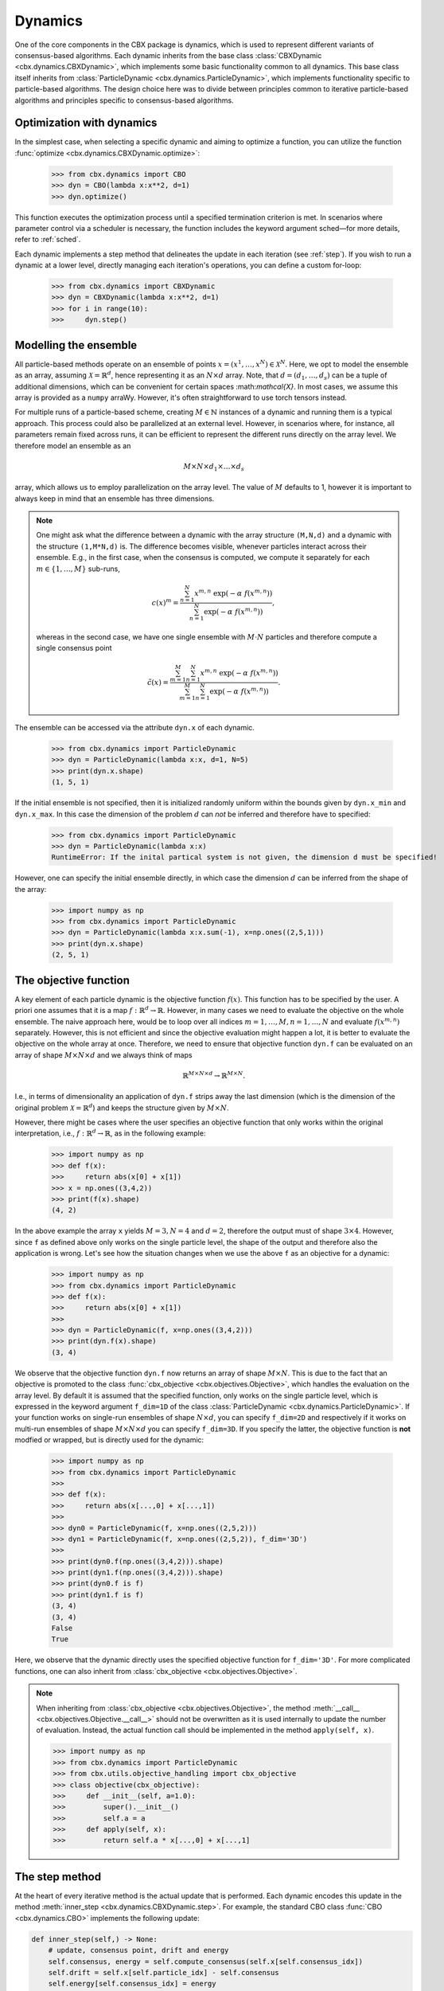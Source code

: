 Dynamics
========

One of the core components in the CBX package is dynamics, which is used to represent different variants of consensus-based algorithms. Each dynamic inherits from the base class :class:`CBXDynamic <cbx.dynamics.CBXDynamic>`, which implements some basic functionality common to all dynamics. This base class itself inherits from :class:`ParticleDynamic <cbx.dynamics.ParticleDynamic>`, which implements functionality specific to particle-based algorithms. The design choice here was to divide between principles common to iterative particle-based algorithms and principles specific to consensus-based algorithms.

Optimization with dynamics
--------------------------

In the simplest case, when selecting a specific dynamic and aiming to optimize a function, you can utilize the function :func:`optimize <cbx.dynamics.CBXDynamic.optimize>`:

    >>> from cbx.dynamics import CBO
    >>> dyn = CBO(lambda x:x**2, d=1)
    >>> dyn.optimize()

This function executes the optimization process until a specified termination criterion is met. In scenarios where parameter control via a scheduler is necessary, the function includes the keyword argument sched—for more details, refer to :ref:`sched`.

Each dynamic implements a step method that delineates the update in each iteration (see :ref:`step`). If you wish to run a dynamic at a lower level, directly managing each iteration's operations, you can define a custom for-loop:

    >>> from cbx.dynamics import CBXDynamic
    >>> dyn = CBXDynamic(lambda x:x**2, d=1)
    >>> for i in range(10):
    >>>     dyn.step()


Modelling the ensemble
----------------------

All particle-based methods operate on an ensemble of points :math:`x = (x^1, \ldots, x^N) \in \mathcal{X}^N`. Here, we opt to model the ensemble as an array, assuming :math:`\mathcal{X} = \mathbb{R}^d`, hence representing it as an :math:`N \times d` array. Note, that :math:`d=(d_1,\ldots,d_s)` can be a tuple of additional dimensions, which can be convenient for certain spaces \:math:`mathcal{X}`. In most cases, we assume this array is provided as a ``numpy`` arraWy. However, it's often straightforward to use torch tensors instead.

For multiple runs of a particle-based scheme, creating :math:`M \in \mathbb{N}` instances of a dynamic and running them is a typical approach. This process could also be parallelized at an external level. However, in scenarios where, for instance, all parameters remain fixed across runs, it can be efficient to represent the different runs directly on the array level. We therefore model an ensemble as an

.. math::
    M\times N\times d_1\times \ldots \times d_s

array, which allows us to employ parallelization on the array level. The value of :math:`M` defaults to 1, however it is important to always keep in mind that an ensemble has three dimensions.

.. note::
    One might ask what the difference between a dynamic with the array structure ``(M,N,d)`` and a dynamic with the structure ``(1,M*N,d)`` is. The difference becomes visible, whenever particles interact across their ensemble. E.g., in the first case, when the consensus is computed, we compute it separately for each :math:`m\in\{1,\ldots,M\}` sub-runs,

    .. math::
        c(x)^{m} = \frac{\sum_{n=1}^N x^{m,n}\ \exp(-\alpha\ f(x^{m,n}))}{\sum_{n=1}^N \exp(-\alpha\ f(x^{m,n}))},

    whereas in the second case, we have one single ensemble with :math:`M\cdot N` particles and therefore compute a single consensus point

    .. math::
        \tilde c(x) = \frac{\sum_{m=1}^M \sum_{n=1}^N x^{m,n}\ \exp(-\alpha\ f(x^{m,n}))}{\sum_{m=1}^M \sum_{n=1}^N \exp(-\alpha\ f(x^{m,n}))}.


The ensemble can be accessed via the attribute ``dyn.x`` of each dynamic.

    >>> from cbx.dynamics import ParticleDynamic
    >>> dyn = ParticleDynamic(lambda x:x, d=1, N=5)
    >>> print(dyn.x.shape)
    (1, 5, 1)

If the initial ensemble is not specified, then it is initialized randomly uniform within the bounds given by ``dyn.x_min`` and ``dyn.x_max``. In this case the dimension of the problem :math:`d` can *not* be inferred and therefore have to specified:

    >>> from cbx.dynamics import ParticleDynamic
    >>> dyn = ParticleDynamic(lambda x:x)
    RuntimeError: If the inital partical system is not given, the dimension d must be specified!

However, one can specify the initial ensemble directly, in which case the dimension :math:`d` can be inferred from the shape of the array:

    >>> import numpy as np
    >>> from cbx.dynamics import ParticleDynamic
    >>> dyn = ParticleDynamic(lambda x:x.sum(-1), x=np.ones((2,5,1)))
    >>> print(dyn.x.shape)
    (2, 5, 1)


The objective function
----------------------

A key element of each particle dynamic is the objective function :math:`f(x)`. This function has to be specified by the user. A priori one assumes that it is a map :math:`f: \mathbb{R}^d \to \mathbb{R}`. However, in many cases we need to evaluate the objective on the whole ensemble. The naive approach here, would be to loop over all indices :math:`m=1, \ldots, M, n=1, \ldots, N` and evaluate :math:`f(x^{m,n})` separately. However, this is not efficient and since the objective evaluation might happen a lot, it is better to evaluate the objective on the whole array at once. Therefore, we need to ensure that objective function ``dyn.f`` can be evaluated on an array of shape :math:`M\times N\times d` and we always think of maps

.. math::
    \mathbb{R}^{M\times N\times d} \to \mathbb{R}^{M\times N}.

I.e., in terms of dimensionality an application of ``dyn.f`` strips away the last dimension (which is the dimension of the original problem :math:`\mathcal{X}=\mathbb{R}^d`) and keeps the structure given by :math:`M\times N`.

However, there might be cases where the user specifies an objective function that only works within the original interpretation, i.e., :math:`f: \mathbb{R}^d \to \mathbb{R}`, as in the following example:

    >>> import numpy as np
    >>> def f(x):
    >>>     return abs(x[0] + x[1])
    >>> x = np.ones((3,4,2))
    >>> print(f(x).shape)
    (4, 2)

In the above example the array ``x`` yields :math:`M=3, N=4` and :math:`d=2`, therefore the output must of shape :math:`3\times 4`. However, since ``f`` as defined above only works on the single particle level, the shape of the output and therefore also the application is wrong. Let's see how the situation changes when we use the above ``f`` as an objective for a dynamic:

    >>> import numpy as np
    >>> from cbx.dynamics import ParticleDynamic
    >>> def f(x):
    >>>     return abs(x[0] + x[1])
    >>>
    >>> dyn = ParticleDynamic(f, x=np.ones((3,4,2)))
    >>> print(dyn.f(x).shape)
    (3, 4)

We observe that the objective function ``dyn.f`` now returns an array of shape :math:`M\times N`. This is due to the fact that an objective is promoted to the class :func:`cbx_objective <cbx.objectives.Objective>`, which handles the evaluation on the array level. By default it is assumed that the specified function, only works on the single particle level, which is expressed in the keyword argument ``f_dim=1D`` of the class :class:`ParticleDynamic <cbx.dynamics.ParticleDynamic>`. If your function works on single-run ensembles of shape :math:`N\times d`, you can specify ``f_dim=2D`` and respectively if it works on multi-run ensembles of shape :math:`M\times N\times d` you can specify ``f_dim=3D``. If you specify the latter, the objective function is **not** modfied or wrapped, but is directly used for the dynamic:

    >>> import numpy as np
    >>> from cbx.dynamics import ParticleDynamic
    >>>
    >>> def f(x):
    >>>     return abs(x[...,0] + x[...,1])
    >>>
    >>> dyn0 = ParticleDynamic(f, x=np.ones((2,5,2)))
    >>> dyn1 = ParticleDynamic(f, x=np.ones((2,5,2)), f_dim='3D')
    >>>
    >>> print(dyn0.f(np.ones((3,4,2))).shape)
    >>> print(dyn1.f(np.ones((3,4,2))).shape)
    >>> print(dyn0.f is f)
    >>> print(dyn1.f is f)
    (3, 4)
    (3, 4)
    False
    True

Here, we observe that the dynamic directly uses the specified objective function for ``f_dim='3D'``. For more complicated functions, one can also inherit from :class:`cbx_objective <cbx.objectives.Objective>`.

.. note::
    When inheriting from :class:`cbx_objective <cbx.objectives.Objective>`, the method :meth:`__call__ <cbx.objectives.Objective.__call__>` should not be overwritten as it is used internally to update the number of evaluation. Instead, the actual function call should be implemented in the method ``apply(self, x)``.

    >>> import numpy as np
    >>> from cbx.dynamics import ParticleDynamic
    >>> from cbx.utils.objective_handling import cbx_objective
    >>> class objective(cbx_objective):
    >>>     def __init__(self, a=1.0):
    >>>         super().__init__()
    >>>         self.a = a
    >>>     def apply(self, x):
    >>>         return self.a * x[...,0] + x[...,1]

.. _step:
The step method
----------------

At the heart of every iterative method is the actual update that is performed. Each dynamic encodes this update in the method :meth:`inner_step <cbx.dynamics.CBXDynamic.step>`. For example, the standard CBO class :func:`CBO <cbx.dynamics.CBO>` implements the following update:

.. code-block:: python

    def inner_step(self,) -> None:
        # update, consensus point, drift and energy
        self.consensus, energy = self.compute_consensus(self.x[self.consensus_idx])
        self.drift = self.x[self.particle_idx] - self.consensus
        self.energy[self.consensus_idx] = energy

        # compute noise
        self.s = self.sigma * self.noise()

        # update particle positions
        self.x[self.particle_idx] = (
            self.x[self.particle_idx] -
            self.correction(self.lamda * self.dt * self.drift) +
            self.s)

In the simplest case, where we use isotropic noise and no correction, this basically implements the update

.. math::

   x^i \gets x^i - \lambda\, dt\, (x_i - c_\alpha(x)) + \sigma\, \sqrt{dt} |x^i - c_\alpha(x)| \xi^i


with an additional correction step on the drift. If you want to implement a custom update, you need to overwrite this method in an inherited class. Additionally, there might be certain procedures that should happen before or after each iteration. These can be implemented in the method :meth:`pre_step <cbx.dynamics.CBXDynamic.step>` and :meth:`post_step <cbx.dynamics.CBXDynamic.step>`. For example the base dynamic class :class:`CBO <cbx.dynamics.CBXDynmaic>`, saves the position of the old ensemble before each iteration:

.. code-block:: python

    def pre_step(self,) -> None:
        self.x_old = self.copy_particles(self.x)

After each inner step, the base class updates the best particles (both of the current ensemble and the best of the whole iteration), performs the tracking step (see :ref:`tracking`), performs an optional post processing step (e.g., clip the particles within a valid range) and most importantly, increments the iteration counter:

.. code-block:: python

    def post_step(self) -> None:
        if hasattr(self, 'x_old'):
            self.update_diff = np.linalg.norm(self.x - self.x_old, axis=(-2,-1))/self.N

        self.update_best_cur_particle()
        self.update_best_particle()
        self.track()
        self.process_particles()

        self.it+=1

The main step method, which actually used in the iteration is the defined as

.. code-block:: python

    def step(self):
        self.pre_step()
        self.inner_step()
        self.post_step()


Noise methods and how to customize them
---------------------------------------

In the update step of consensus based methods, diffusion is modeled by the addition of noise, which is scaled by a factor dependent on the iteration. Here, it is very convenient to assume that we can compute the noise, given full information about the dynamic. Therefore, the callable that implements the specific noise needs to accept the dynamic as an argument. This function is then saved in the attribute :attr:`noise_callable <cbx.dynamics.CBXDynamic.noise_callable>`. The function that is called during the iteration :func:`noise <cbx.dynamics.CBXDynamic.noise>` is defined as follows:

.. code-block:: python

    def noise(self):
        return self.noise_callable(self)

You can specify the noise as keyword argument of the class :class:`CBXDynamic <cbx.dynamics.CBXDynamic>`. This can be a string from the following list:

* ``noise = 'anistropic'``: anistropic noise (see :class:`anistropic_noise <cbx.noise.anistropic_noise>`),
* ``noise = 'isotropic'``: isotropic noise (see :class:`isotropic_noise <cbx.noise.isotropic_noise>`),
* ``noise = 'covariance'``: covariance noise (see :class:`covariance_noise <cbx.noise.covariance_noise>`).

You can specify the noise as a keyword argument of the class :class:`ParticleDynamic <cbx.dynamics.ParticleDynamic>`:

    >>> from cbx.dynamics import CBXDynamic
    >>> dyn = CBXDynamic(lambda x:x, d=1, noise='isotropic')
    

Alternatively, you can define a custom callable and specify it to be used as the ``noise_callable``:

    >>> from cbx.dynamics import CBXDynamic
    >>> def my_noise(dyn):
    >>>     print('This is my custom noise')
    >>> dyn = CBXDynamic(lambda x:x, d=1, noise=my_noise)
    >>> dyn.noise()
    >>> print(dyn.noise_callable is my_noise)
    This is my custom noise
    True


.. note::
    The function :func:`noise <cbx.dynamics.CBXDynamic.noise>` does not take any arguments, other than ``self``.


Correction steps
----------------

In the original CBO paper it is proposed to perform a correction step on the drift in each iteration. From a technical point of view the mechanics here are very similar to how the noise is implemented. The following methods can be specified as keyword argument of the class :class:`CBXDynamic <cbx.dynamics.CBXDynamic>`:

* ``correction = 'none'``: no correction (see :class:`no_correction <cbx.correction.no_correction>`),
* ``correction = 'heavi_side'``: Heaviside correction (see :func:`heavi_side_correction <cbx.correction.heavi_side_correction>`),
* ``correction = 'heavi_side_reg'``: Heaviside correction with regularization (see :func:`heavi_side_correction_reg <cbx.correction.heavi_side_correction_reg>`).

As in the case for the noise, this first sets the function :func:`correction_callable <cbx.dynamics.CBXDynamic.correction_callable>` of the dynamic class. The actual correction is then defined as follows:

.. code-block:: python

    def correction(self, x):
        return self.correction_callable(self, x)

.. note::

    The function :func:`correction <cbx.dynamics.CBXDynamic.correction>` additionally takes ``x`` as an argument.

You can also use a custom callable and specify it to be used as the ``correction_callable``:

    >>> from cbx.dynamics import CBXDynamic
    >>> def my_correction(dyn, x):
    >>>     print('This is my custom correction')
    >>> dyn = CBXDynamic(lambda x:x, d=1, correction=my_correction)
    >>> dyn.correction(dyn.x)
    >>> print(dyn.correction_callable is my_correction)
    This is my custom correction

Termination criteria
--------------------

You can specify different termination criteria for your CBO algorithm, by passing the dictionary ``term_args`` to the class :class:`CBXDynamic <cbx.dynamics.CBXDynamic>`. The function :func:`terminate <cbx.dynamics.CBXDynamic.terminate>` checks all the termination criteria. Since one dynamic contains multiple runs, the checks are performed per run, whenever there might be differences across each run. The list ``dyn.all_check`` saves a Boolean value for each run, that specifies if the run is terminated.

.. note::
    We check whether to terminate the run. Therefore, ``False`` means a certain check is not meant and the run should continue. ``True`` means the check is meant and the run should be stopped.

However, the function :func:`terminate <cbx.dynamics.CBXDynamic.terminate>` only returns a single Boolean value, which is used to decide whether the whole dynamic should be terminated. This is because all these sub-runs are executed by the same step method, by one single dynamic, which needs a single termination check. If this does not fit your application, you can instead use :math:`M` different instances of a dynamic each with the number of sub-runs set to ``1``. You can decide whether to terminate, as soon as one of the sub-runs terminates, or only if all sub-runs terminate, with the keyword ``term_on_all``, i.e., ``term_args = {..., 'term_on_all':True}``.

.. note::
    If we set the option ``term_on_all=False`` (this is also the default option) the particles of sub-runs which already met a termination criterion, will be further updated. It is technically possible, to not update the particles of a sub-run after it terminated, using the values from ``dyn.all_check``, and defining a custom indexing. However, this is not implemented in the dynamics that are provided by the library. If this is a problem for your use-case, you can either specify a custom indexing or use different instances of single-sub-run dynamics.

Internally, an instance of the class :class:`Terminate <cbx.utils.termination.Terminate>` is created, which handles all the checks.

In the following we detail the possible criteria and explain the values that are used:

``term_args = {..., 'max_it': <int>}``
^^^^^^^^^^^^^^^^^^^^^^^^^^^^^^^^^^^^^^

Specifies the maximum number of iteration. This is checked with the method :func:`check_max_it <cbx.utils.termination.check_max_it>`. The value ``dyn.it`` is the same across all runs ``M```:

    >>> from cbx.dynamics import CBXDynamic
    >>> dyn = CBXDynamic(lambda x:x, d=1, M=5)
    >>> dyn.step()
    >>> print(dyn.it)
    1

Therefore, the check return the same value across all runs:

    >>> from cbx.dynamics import CBO
    >>> from cbx.utils.termination import check_max_it
    >>> dyn = CBO(lambda x:x, d=1, M=5, term_args={'max_it':2})
    >>> dyn.step()
    >>> print(check_max_it(dyn))
    >>> dyn.step()
    >>> print(check_max_it(dyn))
    False
    True


``term_args = {..., 'max_eval': <int>}``
^^^^^^^^^^^^^^^^^^^^^^^^^^^^^^^^^^^^^^^^

Specify a maximum number of objective evaluations. This is checked in the method :func:`check_max_eval <cbx.utils.termination.check_max_eval>`. The value ``dyn.num_f_eval`` splits up into the different runs. Each ```cbx_objective`` also saves its number of iterations, which are however not split up across different runs.

    >>> from cbx.dynamics import CBO
    >>> dyn = CBO(lambda x:x, d=1, N=20, M=5, check_f_dims=False)
    >>> dyn.step()
    >>> print(dyn.num_f_eval)
    >>> print(dyn.f.num_eval)
    [20 20 20 20 20]
    100

.. note::
    In the above example we used the keyword argument ``check_f_dims=False`` to disable the check of the dimensionality of the objective function. Per default this check is enabled, in order to ensure that the objective functions returns the right dimension. However, this yields some extra evaluations.

    We used the standard CBO algorithm, where one step requires us to compute the consensus point

    .. math::
        c_\alpha(x) = \frac{\sum_{n=1}^n x^N\ \exp(-\alpha\ f(x^n))}{\sum_{n=1}^N \exp(-\alpha\ f(x^n))}.

    For each run, we need to evaluate the objective function on the :math:`N` different particesl, which yields :math:`N` evaluations per run. In total the function is evaluated :math:`N\cdot M` times.

Since this value is evaluated per run, also the check is performed per run:

    >>> from cbx.dynamics import CBO
    >>> from cbx.utils.termination import check_max_eval
    >>> dyn = CBO(lambda x:x, d=1, N=20, M=5, check_f_dims=False, term_args={'max_eval':40})
    >>> dyn.step()
    >>> print(check_max_eval(dyn))
    >>> dyn.step()
    >>> print(check_max_eval(dyn))
    [False False False False False]
    [ True  True  True  True  True]

``term_args = {..., 'energy_tol': <float>}``
^^^^^^^^^^^^^^^^^^^^^^^^^^^^^^^^^^^^^^^^^^^^

If this parameter is set, the termination criterion :func:`check_energy <cbx.utils.termination.check_energy>` returns ``True`` whenever the **best** particle of an ensemble is below the energy tolerance.

    >>> from cbx.dynamics import CBO
    >>> from cbx.objectives import Quadratic
    >>> from cbx.utils.termination import check_energy
    >>> import numpy as np
    >>> x = np.array([[[0.], [1.]], [[1.], [1.]]])
    >>> dyn = CBO(Quadratic(), x=x, term_args={'energy_tol':0.5})
    >>> dyn.eval_energy()
    >>> dyn.post_step()
    >>> print(check_energy(dyn))
    >>> print(dyn.terminate())
    [ True False]
    False

.. note::
    In the above example we choose the initial configuration ``x`` with shape (2, 2, 1), i.e., we have ``M=2`` runs, ``N=2`` particles per run and ``d=1``. The particles are chosen as

    .. math::
        x^{1,:} = \begin{bmatrix} [0]\\ [1] \end{bmatrix},\quad
        x^{2,:} = \begin{bmatrix} [1]\\ [1] \end{bmatrix},

    and the objective function is defined as

    .. math::
        f(x) = x^2

    Therfore, the first particle in the first run, is already the optimum, :math:`x^{1,1} = 0`, with an energy of :math:`f(x^{1,1}) = 0`. On the other hand the second run has two particles with the sam energy :math:`f(x^{2,1}) = f(x^{2,2}) = 1`.


    The energy is computed in the method :func:`eval_energy <cbx.dynamics.CBXDynamic.eval_energy>` and is stored in the attribute ``dyn.energy``. We use the method :func:`post_step <cbx.dynamics.CBXDynamic.post_step>` to update the best found energy in each run, which is stored in the attribute ``dyn.best_energy``. This is then used to in the check :func:`check_energy <cbx.utils.termination.check_energy>`. As expected the first run returns ``True`` since it already found the optimum. For the second one, all particles have an energy above the energy tolerance and therefore the check returns ``False``.

    By default the Boolean ```term_on_all`` is set to ``True``, therefore ``dyn.terminate`` returns ``False``, since not all runs are terminated.

``term_args = {..., 'diff_tol': <float>}``
^^^^^^^^^^^^^^^^^^^^^^^^^^^^^^^^^^^^^^^^^^

If this parameter is set, the termination criterion :func:`check_update_diff <cbx.utils.termination.check_update_diff>` returns ``True`` whenever the difference between the previous ensemble and the current one is below the difference tolerance.

    >>> from cbx.dynamics import CBO
    >>> from cbx.objectives import Quadratic
    >>> from cbx.utils.termination import check_diff_tol
    >>> import numpy as np
    >>> dyn = CBO(Quadratic(), d=1, M=2, sigma=0, dt=0., term_args={'diff_tol':0.5})
    >>> dyn.step()
    >>> print(check_diff_tol(dyn))
    >>> print(dyn.terminate())
    [ True  True]
    Run 0 returning on checks:
    check_update_diff
    Run 1 returning on checks:
    check_update_diff
    True

.. note::
    In the above example we set ``dt=sigma=0``, therfore, particles can not move from one iteration to another. The difference between ``dyn.x_old`` and ``dyn.x`` is zero, after one step and therefore the check returns ``True``.

``term_args = {..., 'extra_checks':[<callable>]}``
^^^^^^^^^^^^^^^^^^^^^^^^^^^^^^^^^^^^^^^^^^^^^^^^^^

With the keyword ``'extra_checks'`` you can specify a list of callable that perform additional checks. Each callable should take a dynamic object as its single argument and retrun a boolean.

    >>> from cbx.dynamics import CBXDynamic
    >>> def custom_check_0(dyn):
    >>>     print('This is custom check 0')
    >>>     return False
    >>> def custom_check_1(dyn):
    >>>     print('This is custom check 1')
    >>>     return True
    >>> dyn = CBXDynamic(lambda x:x, d=1, term_args={'extra_checks':[custom_check_0, custom_check_1]})
    >>> dyn.terminate()
    This is custom check 0
    This is custom check 1
    Run 0 returning on checks:
    custom_check_1

.. _tracking:
Tracking and history
--------------------

During the iteration, we can save different values in the dictionary ``dyn.history``. You can specify, which values to track, with the dictonary ``track_args``. In the follwing we specify possible keys:

``track_args={...,'save_int': <int>}``
^^^^^^^^^^^^^^^^^^^^^^^^^^^^^^^^^^^^^^

The value ``save_int`` specifiy the interval in which the values should be tracked.

``track_args={...,names=[....,'x']}``
^^^^^^^^^^^^^^^^^^^^^^^^^^^^^^^^^^^^^

Specifies, that the particles ``dyn.x`` should be tracked after each step. In that case the entry in the history ``dyn.history['x']`` is a basic list of arrays of shape ``(M, N, d)``.

``track_args={...,names=[....,'update_norm']}``
^^^^^^^^^^^^^^^^^^^^^^^^^^^^^^^^^^^^^^^^^^^^^^^

Specifies, that the norm of the difference between the old and the new ensemble should be tracked. The values are saved in ``dyn.history['update_norm']`` which is a list of arrays of shape ``(M,)``.

``track_args={...,names=[....,'energy']}``
^^^^^^^^^^^^^^^^^^^^^^^^^^^^^^^^^^^^^^^^^^

Specifies, that the **best** energy in each iteration should be tracked. The values are saved in ``dyn.history['energy']`` which is a list of arrays of shape ``(M,)``.

``track_args={...,names=[....,'consensus']}``
^^^^^^^^^^^^^^^^^^^^^^^^^^^^^^^^^^^^^^^^^^^^^

Specifies, that the consensus points should be tracked. They are saved in ``dyn.history['consensus']`` which is a list of arrays of shape ``(M, d)``. This is only available in the subclass :class:`CBXDynamic cbx.dynamics.CBXDynamic`.

``track_args={...,names=[....,'drift']}``
^^^^^^^^^^^^^^^^^^^^^^^^^^^^^^^^^^^^^^^^^

Specifies, that the drift vectors should be tracked. They are saved in ``dyn.history['drift']`` which is a list of arrays of shape ``(M, d)``. This is only available in the subclass :class:`CBXDynamic cbx.dynamics.CBXDynamic`.

``track_args={...,names=[....,'drift_mean']}``
^^^^^^^^^^^^^^^^^^^^^^^^^^^^^^^^^^^^^^^^^^^^^^

Specifies that the mean of the drift vectors should be tracked. It is saved in ``dyn.history['drift_mean']`` which is a list of arrays of shape ``(M, d)``.

``track_args={...,extra_tracks=[<track>]}``
^^^^^^^^^^^^^^^^^^^^^^^^^^^^^^^^^^^^^^^^^^^

The list ``extra_tracks`` allows you to specify additional functions that perform custom tracking routines. The instances should be a class that implement the following functions

* ``init_history``: Here you initialize the value in ``dyn.history``, e.g., you can initialize an array or list to store the values in.
* ``update``: This performs the tracking after each update.


    >>> from cbx.dynamics import CBXDynamic
    >>> class MyCustomTrack:
    >>>     def init_history(dyn):
    >>>         print('Initializing my custom track')
    >>>         dyn.history['my_custom_track'] = []
    >>>     def update(dyn):
    >>>         print('Updating my custom track')
    >>>         dyn.history['my_custom_track'].append(dyn.x.min(axis=-1))
    >>> dyn = CBXDynamic(lambda x:x, d=1, track_args={'extra_tracks':[MyCustomTrack]})
    >>> dyn.step()
    >>> print(dyn.history['my_custom_track'])
    Initializing my custom track
    Updating my custom track
    [0]

Batching
--------

As proposed in [1]_ it is common to perform only batch updates across the ensemble. In order to specify batching in a cbx class you can use the keyword argument ``CBXDynamic(...,batch_args=batch_args)``, where ``batch_args`` is a dictionary with the following keys:

* ``'batch_partial'``: If ``True`` the consensus and particle indices are the same. If ``False`` the particle indices are an ``Ellipsis``.

* ``'batch_size'``: The size of the batch.

* ``'seed'``: The seed for the random number generator.

* ``'var'``: The resampling variant.

We explain the mechanism and the behavior of these arguments below.

.. note::
    Here, and in the following this batching should not be confused with the batching of a objective function. If your objective function is given as a sum over many functions, it might make sense to batch the evaluation of this function. However, the batching over the ensemble is conceptually different.


The base class :class:`CBXDynamic <cbx.dynamics.CBXDynamic>` implements the function :func:`set_batch_idx <cbx.dynamics.CBXDynamic.set_batch_idx>`. If it is called it sets the following attributes

* ``dyn.consensus_idx``: the indices used to computed the consensus point,
* ``dyn.particle_idx``: the indices updated in each step.

The keyword argument ``batch_partial``decides how consensus and particle indices relate to each other:


* ``batch_partial=True``: the consensus and particle indices are the same.
* ``batch_partial=False``: each particle is updated from the partially computed consensus and therefore, the particle indices are an ``Ellipsis``.

The attribute ``dyn.consenus_idx`` is a tuple of array indices such that we can directly use it for array indexing:

    >>> import numpy as np
    >>> from cbx.dynamics import CBXDynamic
    >>> dyn = CBXDynamic(lambda x:x, M=4, N=5, d=1, batch_args={'size':2})
    >>> dyn.set_batch_idx()
    >>> print(dyn.consensus_idx)
    >>> print(dyn.x[dyn.consensus_idx].shape)
    (array([[0, 0],
            [1, 1],
            [2, 2],
            [3, 3]]),
     array([[1, 3],
            [1, 3],
            [0, 1],
            [2, 0]]),
     Ellipsis)
     (4, 2, 1)

The first entry, allows for convenient broadcasting in the run dimension, this array :math:`M\in\N_0^{M\times\text{batch_size}}`is deterministic and defined as

.. math::
    M_{m, n} := n.

The second entry stores the indices of the particles that belong to the current batch. This array has the same shape as the previous one and randomly selects indices in the range ``0`` to ``N-1``, independently across each run. In the best the indices are unique within a single sub-run.


Resampling strategies
---------------------

As described in [1]_ in certain situations it is useful to add noise independent from the current ensemble, or even resample the whole ensemble. In order to perform such a operation we can use the instance function :func:`resample <cbx.dynamics.CBXDynamic.resample>`. In the first, this functions determines in which runs to resample, by using the list `resamplings` that can be specified as keyword argument to a dynamic instance. This list should contain a list of callables that take the dynamic as their input and output a list of indices, specifying the runs to resample in.

    >>> from cbx.dynamics import CBXDynamic
    >>> def always_resample_in_run_one(dyn):
    >>>     return [1]
    >>> dyn = CBXDynamic(lambda x:x.sum(axis=-1), M=4, N=5, d=1, resamplings=[always_resample_in_run_one])
    >>> dyn.resample()
    Resampled in runs [1]

We refer to :ref:`utils` for available resampling functions.

Using torch tensors
-------------------

Since numpys universal functions can handle foreign objects such as torch tensors, we can perform most of the operations with torch tensors. 
However, there are three operations, which lead to inconsistencies when mixing numpy arrays and torch tensors, namely

* array copying,
* norm computations,
* sampling from normal distributions.

For this reasons, you can specify these methods as arguments of a CBXDynamic. By default these methods are chosen as 

* dyn.copy = np.copy
* dyn.norm = np.linalg.norm
* dyn.normal = np.random.normal

If you want to use torch tensors, you can instead do the following

    >>> import torch
    >>> from cbx.dynamics import CBXDynamic
    >>> x = torch.normal(0,1,(1,7,8))
    >>> def norm_torch(x, axis=-1, **kwargs):
    >>>     return torch.linalg.norm(x, dim=axis, **kwargs)
    >>> dyn = CBXDynamic(lambda x:norm_torch(x), f_dim = '3D', x=x, norm=norm_torch,copy=torch.clone, normal=torch.normal)

Here, it is important to specify the argument ``f_dim = '3D'``, such that no ``numpy`` vectorization is performed.

References
----------

.. [1] Carrillo, J. A., Jin, S., Li, L., & Zhu, Y. (2021). A consensus-based global optimization method for high dimensional machine learning problems. ESAIM: Control, Optimisation and Calculus of Variations, 27, S5.

